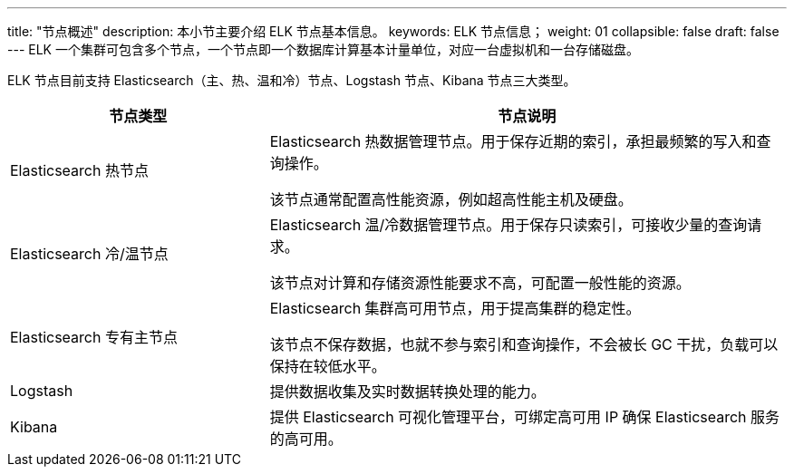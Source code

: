 ---
title: "节点概述"
description: 本小节主要介绍 ELK 节点基本信息。 
keywords: ELK 节点信息；
weight: 01
collapsible: false
draft: false
---
ELK 一个集群可包含多个节点，一个节点即一个数据库计算基本计量单位，对应一台虚拟机和一台存储磁盘。

ELK 节点目前支持 Elasticsearch（主、热、温和冷）节点、Logstash 节点、Kibana 节点三大类型。

[cols="1,2"]
|===
| 节点类型 | 节点说明

| Elasticsearch 热节点
| Elasticsearch 热数据管理节点。用于保存近期的索引，承担最频繁的写入和查询操作。

该节点通常配置高性能资源，例如超高性能主机及硬盘。

| Elasticsearch 冷/温节点
| Elasticsearch 温/冷数据管理节点。用于保存只读索引，可接收少量的查询请求。

该节点对计算和存储资源性能要求不高，可配置一般性能的资源。

| Elasticsearch 专有主节点
| Elasticsearch 集群高可用节点，用于提高集群的稳定性。

该节点不保存数据，也就不参与索引和查询操作，不会被长 GC 干扰，负载可以保持在较低水平。

| Logstash
| 提供数据收集及实时数据转换处理的能力。

| Kibana
| 提供 Elasticsearch 可视化管理平台，可绑定高可用 IP 确保 Elasticsearch 服务的高可用。
|===
